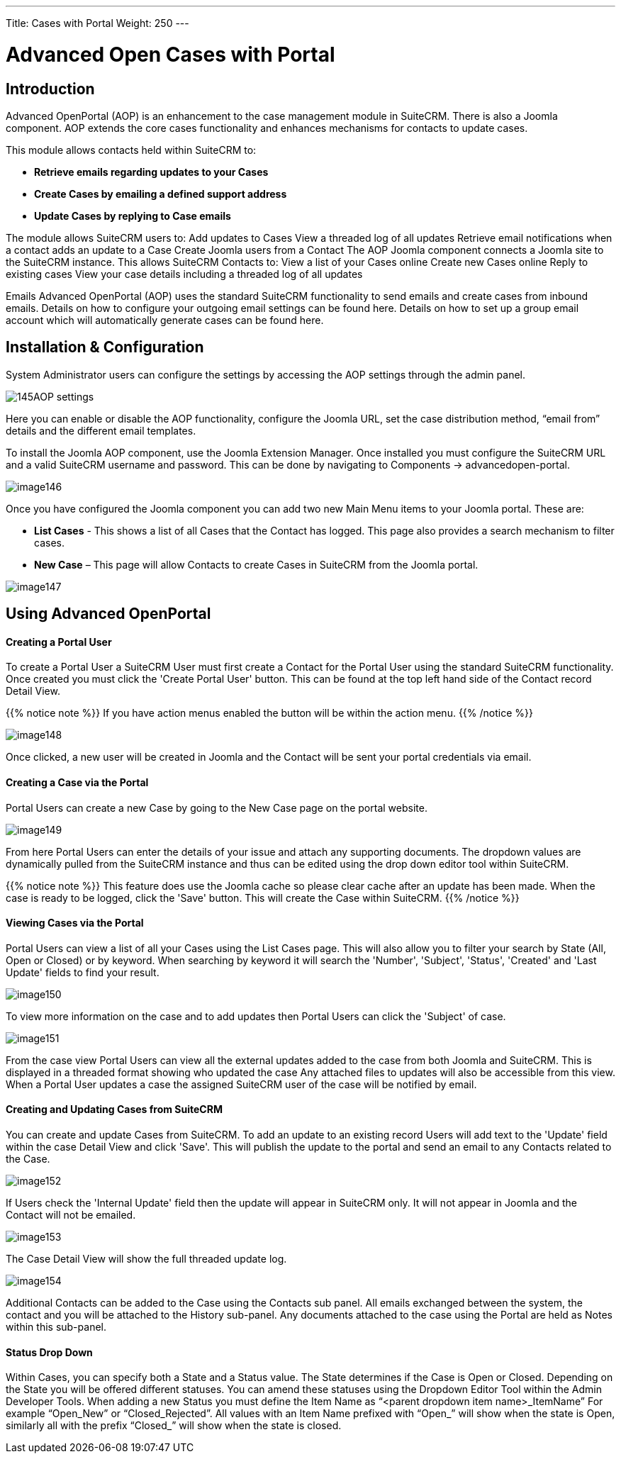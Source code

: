 ---
Title: Cases with Portal
Weight: 250
---

:imagesdir: ./../../../images/en/user

= Advanced Open Cases with Portal

== Introduction

Advanced OpenPortal (AOP) is an enhancement to the case management
module in SuiteCRM. There is also a Joomla component. AOP extends the
core cases functionality and enhances mechanisms for contacts to update
cases.

This module allows contacts held within SuiteCRM to:

* *Retrieve emails regarding updates to your Cases*
* *Create Cases by emailing a defined support address*
* *Update Cases by replying to Case emails*

The module allows SuiteCRM users to: Add updates to Cases View a
threaded log of all updates Retrieve email notifications when a contact
adds an update to a Case Create Joomla users from a Contact The AOP
Joomla component connects a Joomla site to the SuiteCRM instance. This
allows SuiteCRM Contacts to: View a list of your Cases online Create new
Cases online Reply to existing cases View your case details including a
threaded log of all updates

Emails Advanced OpenPortal (AOP) uses the standard SuiteCRM
functionality to send emails and create cases from inbound emails.
Details on how to configure your outgoing email settings can be found
here. Details on how to set up a group email account which will
automatically generate cases can be found here.

== Installation & Configuration

System Administrator users can configure the settings by accessing the
AOP settings through the admin panel.

image:145AOP_settings.png[title="AOP Settings"]

Here you can enable or disable the AOP functionality, configure the
Joomla URL, set the case distribution method, “email from” details and
the different email templates.

To install the Joomla AOP component, use the Joomla Extension Manager.
Once installed you must configure the SuiteCRM URL and a valid SuiteCRM
username and password. This can be done by navigating to Components →
advancedopen-portal.

image:image146.png[title="Joomla AOP"]

Once you have configured the Joomla component you can add two new Main
Menu items to your Joomla portal. These are:

* *List Cases* - This shows a list of all Cases that the Contact has
logged. This page also provides a search mechanism to filter cases.
* *New Case* – This page will allow Contacts to create Cases in SuiteCRM
from the Joomla portal.

image:image147.png[title="Joomla AOP"]

== Using Advanced OpenPortal

[discrete]
==== Creating a Portal User

To create a Portal User a SuiteCRM User must first create a Contact for
the Portal User using the standard SuiteCRM functionality. Once created
you must click the 'Create Portal User' button. This can be found at the
top left hand side of the Contact record Detail View.

{{% notice note %}}
If you have action menus enabled the button will be within the
action menu.
{{% /notice %}}

image:image148.png[title="Joomla AOP"]

Once clicked, a new user will be created in Joomla and the Contact will
be sent your portal credentials via email.

[discrete]
==== Creating a Case via the Portal

Portal Users can create a new Case by going to the New Case page on the
portal website.

image:image149.png[title="Creating a Case"]

From here Portal Users can enter the details of your issue and attach
any supporting documents. The dropdown values are dynamically pulled
from the SuiteCRM instance and thus can be edited using the drop down
editor tool within SuiteCRM.

{{% notice note %}}
This feature does use the Joomla cache so please clear cache
after an update has been made. When the case is ready to be logged,
click the 'Save' button. This will create the Case within SuiteCRM.
{{% /notice %}}

[discrete]
==== Viewing Cases via the Portal

Portal Users can view a list of all your Cases using the List Cases
page. This will also allow you to filter your search by State (All, Open
or Closed) or by keyword. When searching by keyword it will search the
'Number', 'Subject', 'Status', 'Created' and 'Last Update' fields to
find your result.

image:image150.png[title="Viewing Cases"]

To view more information on the case and to add updates then Portal
Users can click the 'Subject' of case.

image:image151.png[title="Viewing Cases"]

From the case view Portal Users can view all the external updates added
to the case from both Joomla and SuiteCRM. This is displayed in a
threaded format showing who updated the case Any attached files to
updates will also be accessible from this view. When a Portal User
updates a case the assigned SuiteCRM user of the case will be notified
by email.

[discrete]
==== Creating and Updating Cases from SuiteCRM

You can create and update Cases from SuiteCRM. To add an update to an
existing record Users will add text to the 'Update' field within the
case Detail View and click 'Save'. This will publish the update to the
portal and send an email to any Contacts related to the Case.

image:image152.png[title="Creating and Updating Cases"]

If Users check the 'Internal Update' field then the update will appear
in SuiteCRM only. It will not appear in Joomla and the Contact will not
be emailed.

image:image153.png[title="Creating and Updating Cases"]

The Case Detail View will show the full threaded update log.

image:image154.png[title="Creating and Updating Cases"]

Additional Contacts can be added to the Case using the Contacts sub
panel. All emails exchanged between the system, the contact and you will
be attached to the History sub-panel. Any documents attached to the case
using the Portal are held as Notes within this sub-panel.

[discrete]
==== Status Drop Down

Within Cases, you can specify both a State and a Status value. The State
determines if the Case is Open or Closed. Depending on the State you
will be offered different statuses. You can amend these statuses using
the Dropdown Editor Tool within the Admin Developer Tools. When adding a
new Status you must define the Item Name as “<parent dropdown item
name>_ItemName” For example “Open_New” or “Closed_Rejected”. All values
with an Item Name prefixed with “Open_” will show when the state is
Open, similarly all with the prefix “Closed_” will show when the state
is closed.